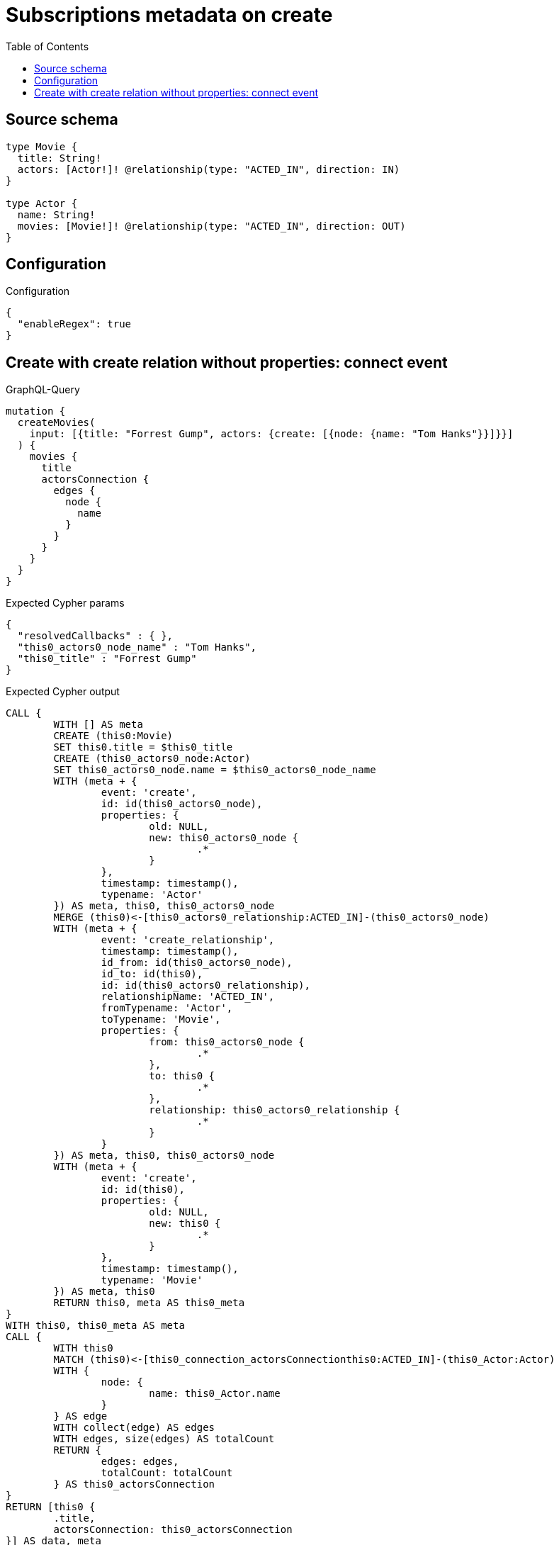 :toc:

= Subscriptions metadata on create

== Source schema

[source,graphql,schema=true]
----
type Movie {
  title: String!
  actors: [Actor!]! @relationship(type: "ACTED_IN", direction: IN)
}

type Actor {
  name: String!
  movies: [Movie!]! @relationship(type: "ACTED_IN", direction: OUT)
}
----

== Configuration

.Configuration
[source,json,schema-config=true]
----
{
  "enableRegex": true
}
----
== Create with create relation without properties: connect event

.GraphQL-Query
[source,graphql]
----
mutation {
  createMovies(
    input: [{title: "Forrest Gump", actors: {create: [{node: {name: "Tom Hanks"}}]}}]
  ) {
    movies {
      title
      actorsConnection {
        edges {
          node {
            name
          }
        }
      }
    }
  }
}
----

.Expected Cypher params
[source,json]
----
{
  "resolvedCallbacks" : { },
  "this0_actors0_node_name" : "Tom Hanks",
  "this0_title" : "Forrest Gump"
}
----

.Expected Cypher output
[source,cypher]
----
CALL {
	WITH [] AS meta
	CREATE (this0:Movie)
	SET this0.title = $this0_title
	CREATE (this0_actors0_node:Actor)
	SET this0_actors0_node.name = $this0_actors0_node_name
	WITH (meta + {
		event: 'create',
		id: id(this0_actors0_node),
		properties: {
			old: NULL,
			new: this0_actors0_node {
				.*
			}
		},
		timestamp: timestamp(),
		typename: 'Actor'
	}) AS meta, this0, this0_actors0_node
	MERGE (this0)<-[this0_actors0_relationship:ACTED_IN]-(this0_actors0_node)
	WITH (meta + {
		event: 'create_relationship',
		timestamp: timestamp(),
		id_from: id(this0_actors0_node),
		id_to: id(this0),
		id: id(this0_actors0_relationship),
		relationshipName: 'ACTED_IN',
		fromTypename: 'Actor',
		toTypename: 'Movie',
		properties: {
			from: this0_actors0_node {
				.*
			},
			to: this0 {
				.*
			},
			relationship: this0_actors0_relationship {
				.*
			}
		}
	}) AS meta, this0, this0_actors0_node
	WITH (meta + {
		event: 'create',
		id: id(this0),
		properties: {
			old: NULL,
			new: this0 {
				.*
			}
		},
		timestamp: timestamp(),
		typename: 'Movie'
	}) AS meta, this0
	RETURN this0, meta AS this0_meta
}
WITH this0, this0_meta AS meta
CALL {
	WITH this0
	MATCH (this0)<-[this0_connection_actorsConnectionthis0:ACTED_IN]-(this0_Actor:Actor)
	WITH {
		node: {
			name: this0_Actor.name
		}
	} AS edge
	WITH collect(edge) AS edges
	WITH edges, size(edges) AS totalCount
	RETURN {
		edges: edges,
		totalCount: totalCount
	} AS this0_actorsConnection
}
RETURN [this0 {
	.title,
	actorsConnection: this0_actorsConnection
}] AS data, meta
----

'''

